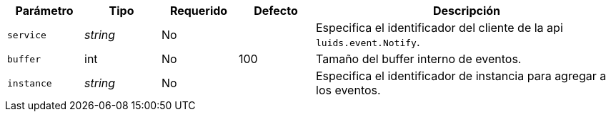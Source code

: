 
[cols="1,1,1,1,4"]
|===
| Parámetro | Tipo | Requerido | Defecto | Descripción

| `service` | _string_ | No |
|  Especifica el identificador del cliente de la api `luids.event.Notify`.

| `buffer` | int | No | 100
|  Tamaño del buffer interno de eventos.

| `instance` | _string_ | No |
|  Especifica el identificador de instancia para agregar a los eventos.

|===
